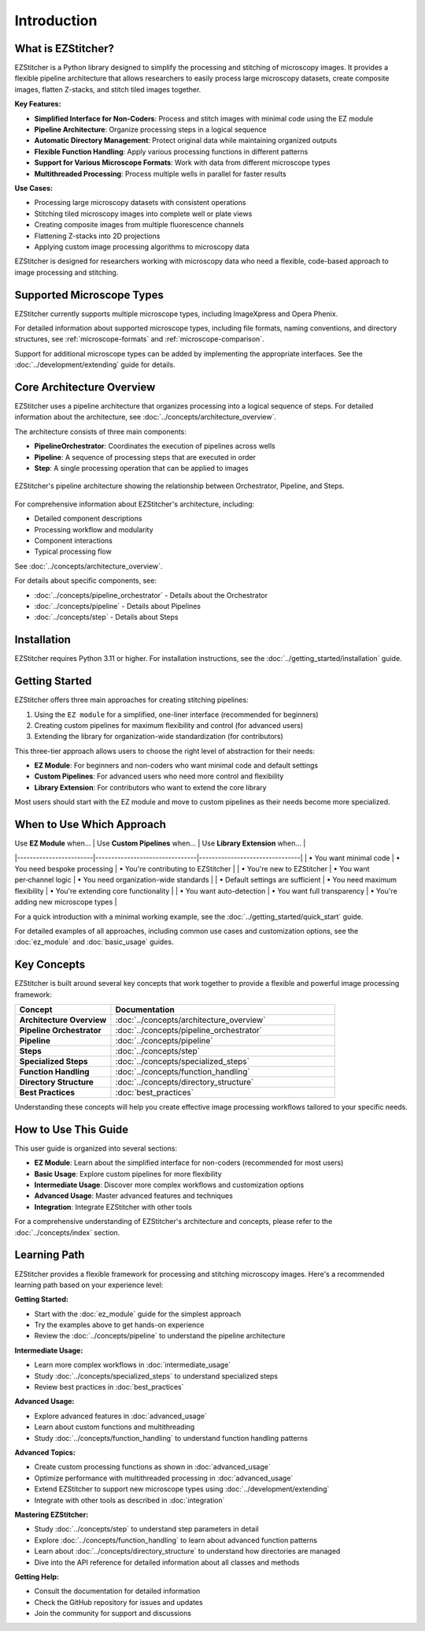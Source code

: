 ============
Introduction
============

What is EZStitcher?
------------------

EZStitcher is a Python library designed to simplify the processing and stitching of microscopy images. It provides a flexible pipeline architecture that allows researchers to easily process large microscopy datasets, create composite images, flatten Z-stacks, and stitch tiled images together.

**Key Features:**

* **Simplified Interface for Non-Coders**: Process and stitch images with minimal code using the EZ module
* **Pipeline Architecture**: Organize processing steps in a logical sequence
* **Automatic Directory Management**: Protect original data while maintaining organized outputs
* **Flexible Function Handling**: Apply various processing functions in different patterns
* **Support for Various Microscope Formats**: Work with data from different microscope types
* **Multithreaded Processing**: Process multiple wells in parallel for faster results

**Use Cases:**

* Processing large microscopy datasets with consistent operations
* Stitching tiled microscopy images into complete well or plate views
* Creating composite images from multiple fluorescence channels
* Flattening Z-stacks into 2D projections
* Applying custom image processing algorithms to microscopy data

EZStitcher is designed for researchers working with microscopy data who need a flexible, code-based approach to image processing and stitching.

Supported Microscope Types
------------------------

EZStitcher currently supports multiple microscope types, including ImageXpress and Opera Phenix.

For detailed information about supported microscope types, including file formats, naming conventions, and directory structures, see :ref:`microscope-formats` and :ref:`microscope-comparison`.

Support for additional microscope types can be added by implementing the appropriate interfaces. See the :doc:`../development/extending` guide for details.

Core Architecture Overview
------------------------

EZStitcher uses a pipeline architecture that organizes processing into a logical sequence of steps. For detailed information about the architecture, see :doc:`../concepts/architecture_overview`.

The architecture consists of three main components:

* **PipelineOrchestrator**: Coordinates the execution of pipelines across wells
* **Pipeline**: A sequence of processing steps that are executed in order
* **Step**: A single processing operation that can be applied to images

.. figure:: ../_static/architecture_overview.png
   :alt: EZStitcher Architecture Overview
   :width: 80%
   :align: center

   EZStitcher's pipeline architecture showing the relationship between Orchestrator, Pipeline, and Steps.

For comprehensive information about EZStitcher's architecture, including:

* Detailed component descriptions
* Processing workflow and modularity
* Component interactions
* Typical processing flow

See :doc:`../concepts/architecture_overview`.

For details about specific components, see:

* :doc:`../concepts/pipeline_orchestrator` - Details about the Orchestrator
* :doc:`../concepts/pipeline` - Details about Pipelines
* :doc:`../concepts/step` - Details about Steps

Installation
--------------------

EZStitcher requires Python 3.11 or higher. For installation instructions, see the :doc:`../getting_started/installation` guide.

Getting Started
---------------------

.. _three-tier-approach:

EZStitcher offers three main approaches for creating stitching pipelines:

1. Using the ``EZ module`` for a simplified, one-liner interface (recommended for beginners)
2. Creating custom pipelines for maximum flexibility and control (for advanced users)
3. Extending the library for organization-wide standardization (for contributors)

This three-tier approach allows users to choose the right level of abstraction for their needs:

* **EZ Module**: For beginners and non-coders who want minimal code and default settings
* **Custom Pipelines**: For advanced users who need more control and flexibility
* **Library Extension**: For contributors who want to extend the core library

Most users should start with the EZ module and move to custom pipelines as their needs become more specialized.

When to Use Which Approach
-------------------------

| Use **EZ Module** when… | Use **Custom Pipelines** when… | Use **Library Extension** when… |
|------------------------|--------------------------------|--------------------------------|
| • You want minimal code | • You need bespoke processing  | • You're contributing to EZStitcher |
| • You're new to EZStitcher | • You want per‑channel logic | • You need organization-wide standards |
| • Default settings are sufficient | • You need maximum flexibility | • You're extending core functionality |
| • You want auto-detection | • You want full transparency | • You're adding new microscope types |

For a quick introduction with a minimal working example, see the :doc:`../getting_started/quick_start` guide.

For detailed examples of all approaches, including common use cases and customization options, see the :doc:`ez_module` and :doc:`basic_usage` guides.

Key Concepts
-----------

EZStitcher is built around several key concepts that work together to provide a flexible and powerful image processing framework:

.. list-table::
   :header-rows: 1
   :widths: 30 70

   * - Concept
     - Documentation
   * - **Architecture Overview**
     - :doc:`../concepts/architecture_overview`
   * - **Pipeline Orchestrator**
     - :doc:`../concepts/pipeline_orchestrator`
   * - **Pipeline**
     - :doc:`../concepts/pipeline`
   * - **Steps**
     - :doc:`../concepts/step`
   * - **Specialized Steps**
     - :doc:`../concepts/specialized_steps`
   * - **Function Handling**
     - :doc:`../concepts/function_handling`
   * - **Directory Structure**
     - :doc:`../concepts/directory_structure`
   * - **Best Practices**
     - :doc:`best_practices`

Understanding these concepts will help you create effective image processing workflows tailored to your specific needs.

How to Use This Guide
-------------------

This user guide is organized into several sections:

* **EZ Module**: Learn about the simplified interface for non-coders (recommended for most users)
* **Basic Usage**: Explore custom pipelines for more flexibility
* **Intermediate Usage**: Discover more complex workflows and customization options
* **Advanced Usage**: Master advanced features and techniques
* **Integration**: Integrate EZStitcher with other tools

For a comprehensive understanding of EZStitcher's architecture and concepts, please refer to the :doc:`../concepts/index` section.

.. _learning-path:

Learning Path
---------

EZStitcher provides a flexible framework for processing and stitching microscopy images. Here's a recommended learning path based on your experience level:

**Getting Started:**

* Start with the :doc:`ez_module` guide for the simplest approach
* Try the examples above to get hands-on experience
* Review the :doc:`../concepts/pipeline` to understand the pipeline architecture

**Intermediate Usage:**

* Learn more complex workflows in :doc:`intermediate_usage`
* Study :doc:`../concepts/specialized_steps` to understand specialized steps
* Review best practices in :doc:`best_practices`

**Advanced Usage:**

* Explore advanced features in :doc:`advanced_usage`
* Learn about custom functions and multithreading
* Study :doc:`../concepts/function_handling` to understand function handling patterns

**Advanced Topics:**

* Create custom processing functions as shown in :doc:`advanced_usage`
* Optimize performance with multithreaded processing in :doc:`advanced_usage`
* Extend EZStitcher to support new microscope types using :doc:`../development/extending`
* Integrate with other tools as described in :doc:`integration`

**Mastering EZStitcher:**

* Study :doc:`../concepts/step` to understand step parameters in detail
* Explore :doc:`../concepts/function_handling` to learn about advanced function patterns
* Learn about :doc:`../concepts/directory_structure` to understand how directories are managed
* Dive into the API reference for detailed information about all classes and methods

**Getting Help:**

* Consult the documentation for detailed information
* Check the GitHub repository for issues and updates
* Join the community for support and discussions
